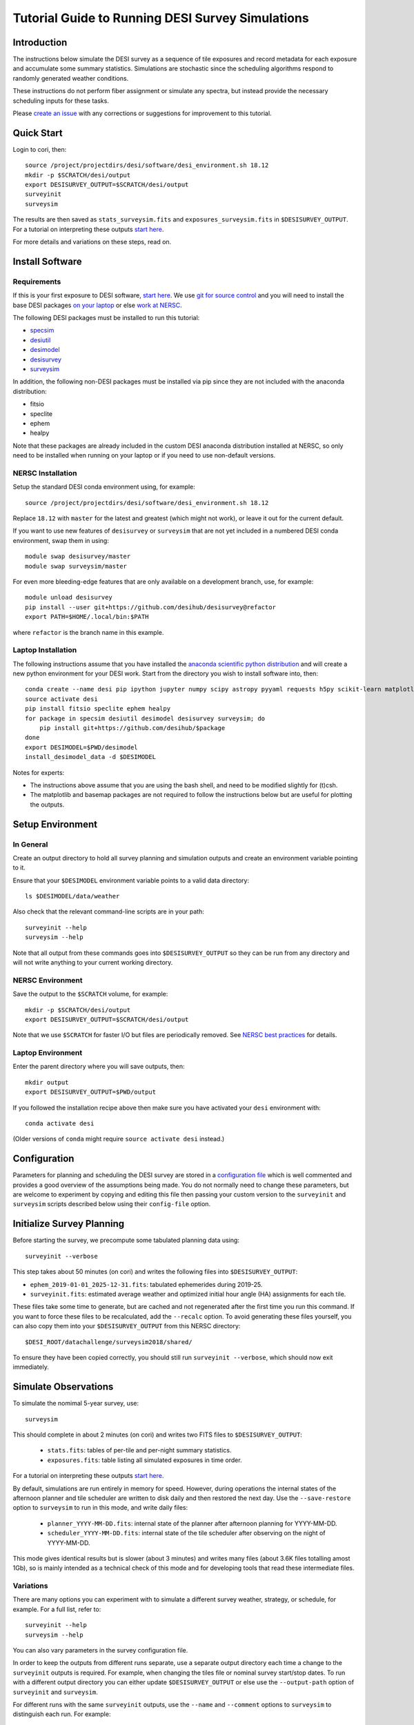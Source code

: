 =================================================
Tutorial Guide to Running DESI Survey Simulations
=================================================

Introduction
------------

The instructions below simulate the DESI survey as a sequence of tile exposures
and record metadata for each exposure and accumulate some summary statistics.
Simulations are stochastic since the scheduling algorithms respond to randomly
generated weather conditions.

These instructions do not perform fiber assignment or simulate any spectra,
but instead provide the necessary scheduling inputs for these tasks.

Please `create an issue <https://github.com/desihub/surveysim/issues/new>`__
with any corrections or suggestions for improvement to this tutorial.

Quick Start
-----------

Login to cori, then::

    source /project/projectdirs/desi/software/desi_environment.sh 18.12
    mkdir -p $SCRATCH/desi/output
    export DESISURVEY_OUTPUT=$SCRATCH/desi/output
    surveyinit
    surveysim

The results are then saved as ``stats_surveysim.fits``
and ``exposures_surveysim.fits`` in ``$DESISURVEY_OUTPUT``.
For a tutorial on interpreting
these outputs `start here
<https://github.com/desihub/tutorials/blob/master/survey-simulations.ipynb>`__.

For more details and variations on these steps, read on.

Install Software
----------------

Requirements
~~~~~~~~~~~~

If this is your first exposure to DESI software,
`start here <https://desi.lbl.gov/trac/wiki/Pipeline/GettingStarted>`__.
We use `git for source control <https://desi.lbl.gov/trac/wiki/Computing/UsingGit>`__
and you will need to install the base DESI packages
`on your laptop <https://desi.lbl.gov/trac/wiki/Pipeline/GettingStarted/Laptop>`__
or else `work at NERSC <https://desi.lbl.gov/trac/wiki/Pipeline/GettingStarted/NERSC>`__.

The following DESI packages must be installed to run this tutorial:

- `specsim <https://github.com/desihub/specsim>`_
- `desiutil <https://github.com/desihub/desiutil>`_
- `desimodel <https://github.com/desihub/desimodel>`_
- `desisurvey <https://github.com/desihub/desisurvey>`_
- `surveysim <https://github.com/desihub/surveysim>`_

In addition, the following non-DESI packages must be installed via pip
since they are not included with the anaconda distribution:

- fitsio
- speclite
- ephem
- healpy

Note that these packages are already included in the custom DESI
anaconda distribution installed at NERSC, so only need to be installed
when running on your laptop or if you need to use non-default versions.

NERSC Installation
~~~~~~~~~~~~~~~~~~

Setup the standard DESI conda environment using, for example::

    source /project/projectdirs/desi/software/desi_environment.sh 18.12

Replace ``18.12`` with ``master`` for the latest and greatest (which might not work),
or leave it out for the current default.

If you want to use new features of ``desisurvey`` or ``surveysim`` that are
not yet included in a numbered DESI conda environment, swap them in using::

    module swap desisurvey/master
    module swap surveysim/master

For even more bleeding-edge features that are only available on a development
branch, use, for example::

    module unload desisurvey
    pip install --user git+https://github.com/desihub/desisurvey@refactor
    export PATH=$HOME/.local/bin:$PATH

where ``refactor`` is the branch name in this example.

Laptop Installation
~~~~~~~~~~~~~~~~~~~

The following instructions assume that you have installed the
`anaconda scientific python distribution <https://docs.continuum.io/anaconda/install>`__
and will create a new python environment for your DESI work.
Start from the directory you wish to install software into, then::

    conda create --name desi pip ipython jupyter numpy scipy astropy pyyaml requests h5py scikit-learn matplotlib basemap
    source activate desi
    pip install fitsio speclite ephem healpy
    for package in specsim desiutil desimodel desisurvey surveysim; do
        pip install git+https://github.com/desihub/$package
    done
    export DESIMODEL=$PWD/desimodel
    install_desimodel_data -d $DESIMODEL

Notes for experts:

- The instructions above assume that you are using the bash shell, and need to
  be modified slightly for (t)csh.
- The matplotlib and basemap packages are not required to follow the
  instructions below but are useful for plotting the outputs.

Setup Environment
-----------------

In General
~~~~~~~~~~

Create an output directory to hold all survey planning and simulation outputs
and create an environment variable pointing to it.

Ensure that your ``$DESIMODEL`` environment variable points to a valid data directory::

    ls $DESIMODEL/data/weather

Also check that the relevant command-line scripts are in your path::

    surveyinit --help
    surveysim --help

Note that all output from these commands goes into ``$DESISURVEY_OUTPUT`` so they
can be run from any directory and will not write anything to your current working
directory.

NERSC Environment
~~~~~~~~~~~~~~~~~

Save the output to the ``$SCRATCH`` volume, for example::

    mkdir -p $SCRATCH/desi/output
    export DESISURVEY_OUTPUT=$SCRATCH/desi/output

Note that we use ``$SCRATCH`` for faster I/O but files are periodically
removed. See `NERSC best practices
<https://www.nersc.gov/users/data-analytics/data-analytics-2/python/best-practices>`__
for details.

Laptop Environment
~~~~~~~~~~~~~~~~~~

Enter the parent directory where you will save outputs, then::

    mkdir output
    export DESISURVEY_OUTPUT=$PWD/output

If you followed the installation recipe above then make sure you have activated your
``desi`` environment with::

    conda activate desi

(Older versions of ``conda`` might require ``source activate desi`` instead.)

Configuration
-------------

Parameters for planning and scheduling the DESI survey are stored in a 
`configuration file
<https://github.com/desihub/desisurvey/blob/master/py/desisurvey/data/config.yaml>`__
which is well commented and provides a good overview of the assumptions being made.
You do not normally need to change these parameters, but are welcome to experiment by copying and editing
this file then passing your custom version to the ``surveyinit`` and ``surveysim`` scripts described below
using their ``config-file`` option.

Initialize Survey Planning
--------------------------

Before starting the survey, we precompute some tabulated planning data using::

    surveyinit --verbose

This step takes about 50 minutes (on cori) and writes the following files into ``$DESISURVEY_OUTPUT``:

- ``ephem_2019-01-01_2025-12-31.fits``: tabulated ephemerides during 2019-25.
- ``surveyinit.fits``: estimated average weather and optimized initial hour angle (HA) assignments for each tile.

These files take some time to generate, but are cached and not regenerated
after the first time you run this command. If you want to force these files
to be recalculated, add the ``--recalc`` option.  To avoid generating these
files yourself, you can also copy them into your ``$DESISURVEY_OUTPUT`` from
this NERSC directory::

    $DESI_ROOT/datachallenge/surveysim2018/shared/

To ensure they have been copied correctly, you should still run ``surveyinit --verbose``,
which should now exit immediately.

Simulate Observations
---------------------

To simulate the nomimal 5-year survey, use::

    surveysim

This should complete in about 2 minutes (on cori) and writes two FITS files to
``$DESISURVEY_OUTPUT``:

 - ``stats.fits``: tables of per-tile and per-night summary statistics.
 - ``exposures.fits``: table listing all simulated exposures in time order.

For a tutorial on interpreting these outputs `start here
<https://github.com/desihub/tutorials/blob/master/survey-simulations.ipynb>`__.

By default, simulations are run entirely in memory for speed. However, during
operations the internal states of the afternoon planner and tile scheduler are
written to disk daily and then restored the next day. Use the ``--save-restore``
option to ``surveysim`` to run in this mode, and write daily files:

 - ``planner_YYYY-MM-DD.fits``: internal state of the planner after afternoon planning for YYYY-MM-DD.
 - ``scheduler_YYYY-MM-DD.fits``: internal state of the tile scheduler after observing on the night of YYYY-MM-DD.

This mode gives identical results but is slower (about 3 minutes) and writes many files (about 3.6K files
totalling amost 1Gb), so is mainly intended as a technical check of this mode and for developing tools
that read these intermediate files.

Variations
~~~~~~~~~~

There are many options you can experiment with to simulate a different survey weather,
strategy, or schedule, for example. For a full list, refer to::

    surveyinit --help
    surveysim --help

You can also vary parameters in the survey configuration file.

In order to keep the outputs from different runs separate, use a separate output
directory each time a change to the ``surveyinit`` outputs is required.
For example, when changing the tiles file or nominal survey start/stop dates.
To run with a different output directory you can either update
``$DESISURVEY_OUTPUT`` or else use the ``--output-path`` option
of ``surveyinit`` and ``surveysim``.

For different runs with the same ``surveyinit`` outputs, use the ``--name``
and ``--comment`` options to ``surveysim`` to distinguish each run.
For example::

    surveysim --name twilight --comment 'Include twilight in schedule' --twilight

Will run with twilight included in the schedule and save
`stats_twilight.fits` and `exposures_twilight.fits` to ``$DESISURVEY_OUTPUT``.

To study how survey progress depends on the random weather realization (including
seeing and transparency), change the default seed (1), for example::

    surveysim --name weather1 --comment 'Random weather realization #1' --seed 1
    surveysim --name weather2 --comment 'Random weather realization #2' --seed 2
    surveysim --name weather3 --comment 'Random weather realization #3' --seed 3

To simulate with an estimate of the worst-case weather, replay the historical
dome-open fractions from 2015 during each year of the simulation with::

    surveysim --name worstcase --comment 'Worst-case dome-open fractions' --replay Y2015

Custom Simulation
-----------------

Instead of running ``surveysim``, you can incorporate and customize the following
top-level simulation driver directly into your own script or jupyter notebook::

    import desisurvey.config
    import desisurvey.rules
    import desisurvey.plan
    import desisurvey.scheduler

    import surveysim.weather
    import surveysim.stats
    import surveysim.exposures
    import surveysim.nightops

    def simulate_survey(rules, weather, use_twilight=False):

        # Simulate the nominal survey dates.
        config = desisurvey.config.Configuration()
        start, stop = config.first_day(), config.last_day()
        num_nights = (stop - start).days

        # Initialize simulation progress tracking.
        stats = surveysim.stats.SurveyStatistics()
        explist = surveysim.exposures.ExposureList()
        
        # Initialize afternoon planning.
        planner = desisurvey.plan.Planner(rules)

        # Initialize next tile selection.
        scheduler = desisurvey.scheduler.Scheduler()
        
        # Loop over nights.
        num_simulated = 0
        for num_simulated in range(num_nights):
            night = start + datetime.timedelta(num_simulated)

            # Perform afternoon planning.
            explist.update_tiles(night, *scheduler.update_tiles(*planner.afternoon_plan(night, scheduler.completed)))

            if not desisurvey.utils.is_monsoon(night) and not scheduler.ephem.is_full_moon(night):
                # Simulate one night of observing.
                surveysim.nightops.simulate_night(
                    night, scheduler, stats, explist, weather=weather, use_twilight=use_twilight)
                if scheduler.survey_completed():
                    break

        return stats, explist

To run a simulation, define the survey strategy rules, e.g.::

    rules = desisurvey.rules.Rules('rules-depth.yaml')

and the random weather realization to use, e.g.::

    weather = surveysim.weather.Weather(seed=1, replay='random')

then call the function defined above::

    stats, exposures = simulate_survey(rules, weather)

Visualization
-------------

The ``surveymovie`` script reads simulation outputs and generates a movie with one
frame per exposure to visualize the scheduler algorithm and survey progress::

    surveymovie --verbose

`An example is available <https://www.youtube.com/watch?v=vO1QZD_aCIo>`__.
A key describing the information displayed in each frame is
`here <https://github.com/desihub/desisurvey/blob/master/doc/img/surveymovie-key.png>`__.
To generate a PNG of a single frame, use::

    surveymovie --expid 123 --save exposure123

to create ``exposure123.png``.

To generate a smaller summary movie with one frame per night, use the `--nightly` option, e.g.::

    surveymovie --nightly --save summary

The ``surveymovie`` script uses the external ``ffmpeg`` program to generate movies, so
this must be `installed <https://www.ffmpeg.org/download.html>`__. At NERSC, use::

    module add ffmpeg
